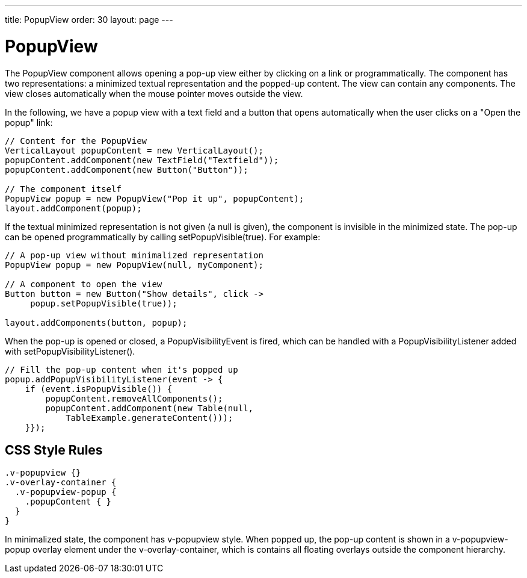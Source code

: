---
title: PopupView
order: 30
layout: page
---

[[components.popupview]]
= PopupView

ifdef::web[]
[.sampler]
image:{live-demo-image}[alt="Live Demo", link="http://demo.vaadin.com/sampler/#ui/structure/popup-view"]
endif::web[]

The [classname]#PopupView# component allows opening a pop-up view either by
clicking on a link or programmatically. The component has two representations: a
minimized textual representation and the popped-up content. The view can contain
any components. The view closes automatically when the mouse pointer moves
outside the view.

In the following, we have a popup view with a text field and a button that opens
automatically when the user clicks on a "Open the popup" link:


[source, java]
----
// Content for the PopupView
VerticalLayout popupContent = new VerticalLayout();
popupContent.addComponent(new TextField("Textfield"));
popupContent.addComponent(new Button("Button"));

// The component itself
PopupView popup = new PopupView("Pop it up", popupContent);
layout.addComponent(popup);
----

If the textual minimized representation is not given (a null is given), the
component is invisible in the minimized state. The pop-up can be opened
programmatically by calling [methodname]#setPopupVisible(true)#. For example:


[source, java]
----
// A pop-up view without minimalized representation
PopupView popup = new PopupView(null, myComponent);

// A component to open the view
Button button = new Button("Show details", click ->
     popup.setPopupVisible(true));

layout.addComponents(button, popup);
----

When the pop-up is opened or closed, a [classname]#PopupVisibilityEvent# is
fired, which can be handled with a [interfacename]#PopupVisibilityListener#
added with [methodname]#setPopupVisibilityListener()#.


[source, java]
----
// Fill the pop-up content when it's popped up
popup.addPopupVisibilityListener(event -> { 
    if (event.isPopupVisible()) {
        popupContent.removeAllComponents();
        popupContent.addComponent(new Table(null,
            TableExample.generateContent()));
    }});
----

[[components.popupview.css]]
== CSS Style Rules


[source, css]
----
.v-popupview {}
.v-overlay-container {
  .v-popupview-popup {
    .popupContent { }
  }
}
----

In minimalized state, the component has [literal]#++v-popupview++# style. When
popped up, the pop-up content is shown in a [literal]#++v-popupview-popup++#
overlay element under the [literal]#++v-overlay-container++#, which is contains
all floating overlays outside the component hierarchy.




